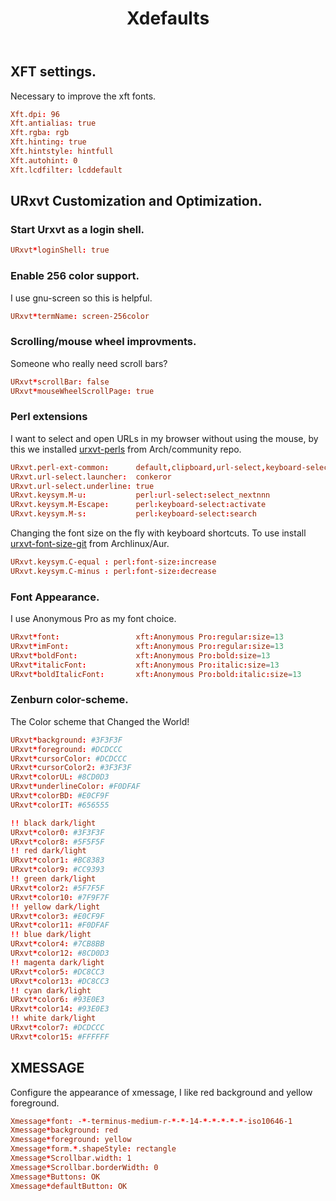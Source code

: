 #+TITLE: Xdefaults

** XFT settings.

Necessary to improve the xft fonts.

#+begin_src conf :tangle ~/.Xdefaults :padline yes
Xft.dpi: 96
Xft.antialias: true
Xft.rgba: rgb
Xft.hinting: true
Xft.hintstyle: hintfull
Xft.autohint: 0
Xft.lcdfilter: lcddefault
#+end_src

** URxvt Customization and Optimization.

*** Start Urxvt as a login shell.

#+begin_src conf :tangle ~/.Xdefaults :padline no
URxvt*loginShell: true
#+end_src

*** Enable 256 color support.

I use gnu-screen so this is helpful.

#+begin_src conf :tangle ~/.Xdefaults :padline no
URxvt*termName: screen-256color
#+end_src

*** Scrolling/mouse wheel improvments.

Someone who really need scroll bars?

#+begin_src conf :tangle ~/.Xdefaults :padline no
URxvt*scrollBar: false
URxvt*mouseWheelScrollPage: true
#+end_src

*** Perl extensions

I want to select and open URLs in my browser without using the mouse, by this we installed [[https://www.archlinux.org/packages/community/any/urxvt-perls/][urxvt-perls]]
from Arch/community repo.

#+begin_src conf :tangle ~/.Xdefaults :padline yes
URxvt.perl-ext-common:      default,clipboard,url-select,keyboard-select,font-size
URxvt.url-select.launcher:  conkeror
URxvt.url-select.underline: true
URxvt.keysym.M-u:           perl:url-select:select_nextnnn
URxvt.keysym.M-Escape:      perl:keyboard-select:activate
URxvt.keysym.M-s:           perl:keyboard-select:search
#+end_src

Changing the font size on the fly with keyboard shortcuts.
To use install [[https://aur.archlinux.org/packages/urxvt-font-size-git/][urxvt-font-size-git]] from Archlinux/Aur.

#+BEGIN_SRC conf :tangle ~/.Xdefaults
URxvt.keysym.C-equal : perl:font-size:increase
URxvt.keysym.C-minus : perl:font-size:decrease
#+END_SRC

*** Font Appearance.

I use Anonymous Pro as my font choice.

#+begin_src conf :tangle ~/.Xdefaults :padline yes
URxvt*font:                 xft:Anonymous Pro:regular:size=13
URxvt*imFont:               xft:Anonymous Pro:regular:size=13
URxvt*boldFont:             xft:Anonymous Pro:bold:size=13
URxvt*italicFont:           xft:Anonymous Pro:italic:size=13
URxvt*boldItalicFont:       xft:Anonymous Pro:bold:italic:size=13
#+end_src

*** Zenburn color-scheme.

The Color scheme that Changed the World!

#+begin_src conf :tangle ~/.Xdefaults :padline yes
URxvt*background: #3F3F3F
URxvt*foreground: #DCDCCC
URxvt*cursorColor: #DCDCCC
URxvt*cursorColor2: #3F3F3F
URxvt*colorUL: #8CD0D3
URxvt*underlineColor: #F0DFAF
URxvt*colorBD: #E0CF9F
URxvt*colorIT: #656555

!! black dark/light
URxvt*color0: #3F3F3F
URxvt*color8: #5F5F5F
!! red dark/light
URxvt*color1: #BC8383
URxvt*color9: #CC9393
!! green dark/light
URxvt*color2: #5F7F5F
URxvt*color10: #7F9F7F
!! yellow dark/light
URxvt*color3: #E0CF9F
URxvt*color11: #F0DFAF
!! blue dark/light
URxvt*color4: #7CB8BB
URxvt*color12: #8CD0D3
!! magenta dark/light
URxvt*color5: #DC8CC3
URxvt*color13: #DC8CC3
!! cyan dark/light
URxvt*color6: #93E0E3
URxvt*color14: #93E0E3
!! white dark/light
URxvt*color7: #DCDCCC
URxvt*color15: #FFFFFF
#+end_src

** XMESSAGE

Configure the appearance of xmessage, I like red background and yellow foreground.

#+begin_src conf :tangle ~/.Xdefaults :padline yes
Xmessage*font: -*-terminus-medium-r-*-*-14-*-*-*-*-*-iso10646-1
Xmessage*background: red
Xmessage*foreground: yellow
Xmessage*form.*.shapeStyle: rectangle
Xmessage*Scrollbar.width: 1
Xmessage*Scrollbar.borderWidth: 0
Xmessage*Buttons: OK
Xmessage*defaultButton: OK
#+end_src

